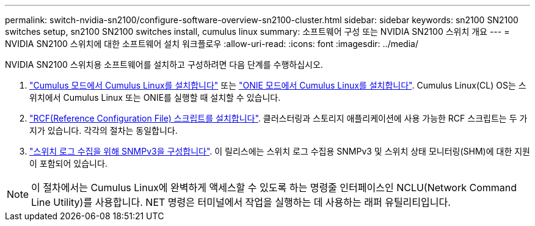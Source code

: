 ---
permalink: switch-nvidia-sn2100/configure-software-overview-sn2100-cluster.html 
sidebar: sidebar 
keywords: sn2100 SN2100 switches setup, sn2100 SN2100 switches install, cumulus linux 
summary: 소프트웨어 구성 또는 NVIDIA SN2100 스위치 개요 
---
= NVIDIA SN2100 스위치에 대한 소프트웨어 설치 워크플로우
:allow-uri-read: 
:icons: font
:imagesdir: ../media/


[role="lead"]
NVIDIA SN2100 스위치용 소프트웨어를 설치하고 구성하려면 다음 단계를 수행하십시오.

. link:install-cumulus-mode-sn2100-cluster.html["Cumulus 모드에서 Cumulus Linux를 설치합니다"] 또는 link:install-onie-mode-sn2100-cluster.html["ONIE 모드에서 Cumulus Linux를 설치합니다"]. Cumulus Linux(CL) OS는 스위치에서 Cumulus Linux 또는 ONIE를 실행할 때 설치할 수 있습니다.
. link:install-rcf-sn2100-cluster.html["RCF(Reference Configuration File) 스크립트를 설치합니다"]. 클러스터링과 스토리지 애플리케이션에 사용 가능한 RCF 스크립트는 두 가지가 있습니다. 각각의 절차는 동일합니다.
. link:install-snmpv3-sn2100-cluster.html["스위치 로그 수집을 위해 SNMPv3을 구성합니다"]. 이 릴리스에는 스위치 로그 수집용 SNMPv3 및 스위치 상태 모니터링(SHM)에 대한 지원이 포함되어 있습니다.



NOTE: 이 절차에서는 Cumulus Linux에 완벽하게 액세스할 수 있도록 하는 명령줄 인터페이스인 NCLU(Network Command Line Utility)를 사용합니다. NET 명령은 터미널에서 작업을 실행하는 데 사용하는 래퍼 유틸리티입니다.
